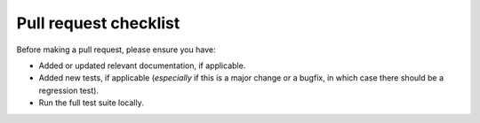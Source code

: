 Pull request checklist
======================

Before making a pull request, please ensure you have:

* Added or updated relevant documentation, if applicable.
* Added new tests, if applicable (*especially* if this is a major change or a bugfix, in which case there should be a regression test).
* Run the full test suite locally.
